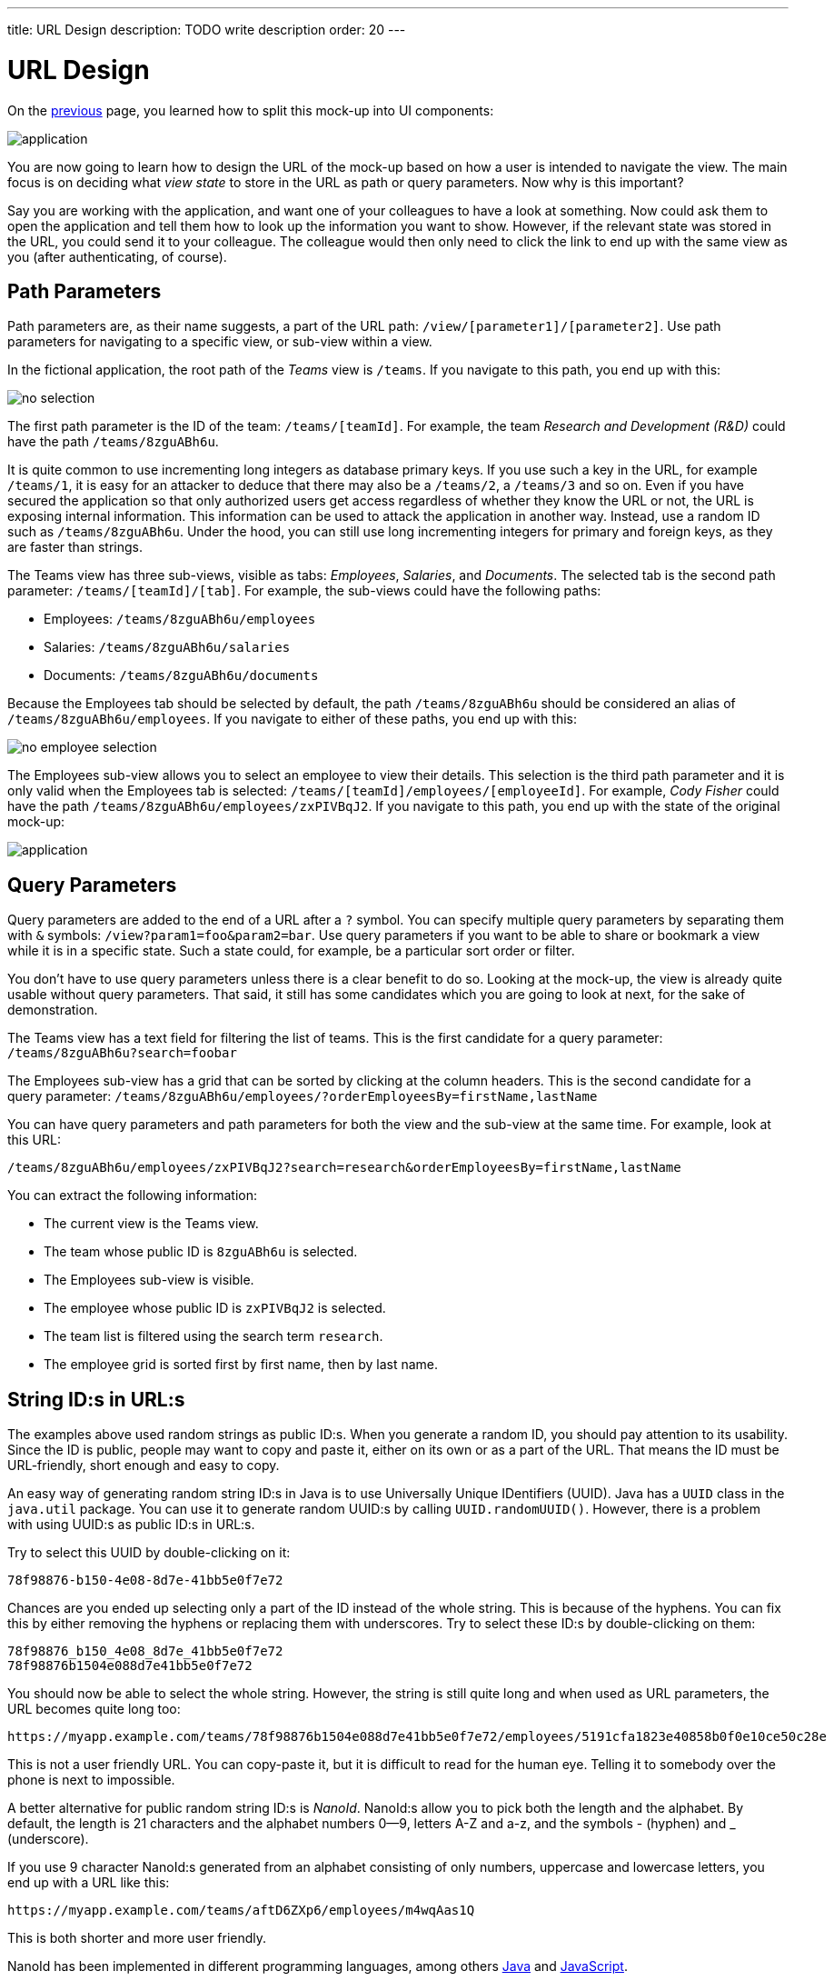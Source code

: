 ---
title: URL Design
description: TODO write description
order: 20
---

# URL Design

On the <<composition#,previous>> page, you learned how to split this mock-up into UI components:

image::images/application.png[]

You are now going to learn how to design the URL of the mock-up based on how a user is intended to navigate the view. The main focus is on deciding what _view state_ to store in the URL as path or query parameters. Now why is this important?

Say you are working with the application, and want one of your colleagues to have a look at something. Now could ask them to open the application and tell them how to look up the information you want to show. However, if the relevant state was stored in the URL, you could send it to your colleague. The colleague would then only need to click the link to end up with the same view as you (after authenticating, of course).

## Path Parameters

Path parameters are, as their name suggests, a part of the URL path: `/view/[parameter1]/[parameter2]`. Use path parameters for navigating to a specific view, or sub-view within a view.

In the fictional application, the root path of the _Teams_ view is `/teams`. If you navigate to this path, you end up with this:

image::images/no-selection.png[]

The first path parameter is the ID of the team: `/teams/[teamId]`. For example, the team _Research and Development (R&D)_ could have the path `/teams/8zguABh6u`.

It is quite common to use incrementing long integers as database primary keys. If you use such a key in the URL, for example `/teams/1`, it is easy for an attacker to deduce that there may also be a `/teams/2`, a `/teams/3` and so on. Even if you have secured the application so that only authorized users get access regardless of whether they know the URL or not, the URL is exposing internal information. This information can be used to attack the application in another way. Instead, use a random ID such as `/teams/8zguABh6u`. Under the hood, you can still use long incrementing integers for primary and foreign keys, as they are faster than strings.

The Teams view has three sub-views, visible as tabs: _Employees_, _Salaries_, and _Documents_. The selected tab is the second path parameter: `/teams/[teamId]/[tab]`. For example, the sub-views could have the following paths:

* Employees: `/teams/8zguABh6u/employees`
* Salaries: `/teams/8zguABh6u/salaries`
* Documents: `/teams/8zguABh6u/documents`

Because the Employees tab should be selected by default, the path `/teams/8zguABh6u` should be considered an alias of `/teams/8zguABh6u/employees`. If you navigate to either of these paths, you end up with this:

image::images/no-employee-selection.png[]

The Employees sub-view allows you to select an employee to view their details. This selection is the third path parameter and it is only valid when the Employees tab is selected: `/teams/[teamId]/employees/[employeeId]`. For example, _Cody Fisher_ could have the path `/teams/8zguABh6u/employees/zxPIVBqJ2`. If you navigate to this path, you end up with the state of the original mock-up:

image::images/application.png[]

## Query Parameters

Query parameters are added to the end of a URL after a `?` symbol. You can specify multiple query parameters by separating them with `&` symbols: `/view?param1=foo&param2=bar`. Use query parameters if you want to be able to share or bookmark a view while it is in a specific state. Such a state could, for example, be a particular sort order or filter.

You don't have to use query parameters unless there is a clear benefit to do so. Looking at the mock-up, the view is already quite usable without query parameters. That said, it still has some candidates which you are going to look at next, for the sake of demonstration.

The Teams view has a text field for filtering the list of teams. This is the first candidate for a query parameter: `/teams/8zguABh6u?search=foobar`

The Employees sub-view has a grid that can be sorted by clicking at the column headers. This is the second candidate for a query parameter: `/teams/8zguABh6u/employees/?orderEmployeesBy=firstName,lastName`

You can have query parameters and path parameters for both the view and the sub-view at the same time. For example, look at this URL: 

[source]
----
/teams/8zguABh6u/employees/zxPIVBqJ2?search=research&orderEmployeesBy=firstName,lastName
----

You can extract the following information:

* The current view is the Teams view.
* The team whose public ID is `8zguABh6u` is selected.
* The Employees sub-view is visible.
* The employee whose public ID is `zxPIVBqJ2` is selected.
* The team list is filtered using the search term `research`.
* The employee grid is sorted first by first name, then by last name.

## String ID:s in URL:s

The examples above used random strings as public ID:s. When you generate a random ID, you should pay attention to its usability. Since the ID is public, people may want to copy and paste it, either on its own or as a part of the URL. That means the ID must be URL-friendly, short enough and easy to copy.

An easy way of generating random string ID:s in Java is to use Universally Unique IDentifiers (UUID). Java has a [classname]`UUID` class in the [packagename]`java.util` package. You can use it to generate random UUID:s by calling [methodname]`UUID.randomUUID()`. However, there is a problem with using UUID:s as public ID:s in URL:s.

Try to select this UUID by double-clicking on it:

[source]
----
78f98876-b150-4e08-8d7e-41bb5e0f7e72
----

Chances are you ended up selecting only a part of the ID instead of the whole string. This is because of the hyphens. You can fix this by either removing the hyphens or replacing them with underscores. Try to select these ID:s by double-clicking on them:

[source]
----
78f98876_b150_4e08_8d7e_41bb5e0f7e72
78f98876b1504e088d7e41bb5e0f7e72
----

You should now be able to select the whole string. However, the string is still quite long and when used as URL parameters, the URL becomes quite long too: 

[source]
----
https://myapp.example.com/teams/78f98876b1504e088d7e41bb5e0f7e72/employees/5191cfa1823e40858b0f0e10ce50c28e
----

This is not a user friendly URL. You can copy-paste it, but it is difficult to read for the human eye. Telling it to somebody over the phone is next to impossible.

A better alternative for public random string ID:s is _NanoId_. NanoId:s allow you to pick both the length and the alphabet. By default, the length is 21 characters and the alphabet numbers 0--9, letters A-Z and a-z, and the symbols - (hyphen) and _ (underscore).

If you use 9 character NanoId:s generated from an alphabet consisting of only numbers, uppercase and lowercase letters, you end up with a URL like this:

[source]
----
https://myapp.example.com/teams/aftD6ZXp6/employees/m4wqAas1Q
----

This is both shorter and more user friendly.

NanoId has been implemented in different programming languages, among others https://github.com/aventrix/jnanoid[Java] and https://github.com/ai/nanoid[JavaScript].

## Back Button Behavior

Once you are ready with the URL design, there is one more thing to consider: the browser's back button.

When you navigate to a URL in a web browser, a new entry is pushed to the browser's history stack. When you click the back button, the browser goes back one step in the history stack. You can continue to click the button until the stack is empty.

When a user uses a web application, it is the application itself that handles the navigation in respond to the user's actions. For example, in the mock-up application, the user would not modify the URL itself to select a team or a tab. Rather, the user would click on the team and the tab and the application would be responsible for updating the URL.

When a web application updates the URL, it can do it in wo ways: either by pushing new entries to the history stack, or by replacing the current entry in the history stack. This affects the behavior of the browser's back button.

Consider the following use case: the user opens the application, looks for a team, selects a team, sorts the employee grid and selects an employee. If every URL change was pushed to the history stack, the history stack would look like the following, sorted from oldest to newest:

* `/teams`
* `/teams?search=research`
* `/teams/aftD6ZXp6?search=research`
* `/teams/aftD6ZXp6?search=research&orderEmployeesBy=lastName`
* `/teams/aftD6ZXp6/employees/zxPIVBqJ2?search=research&orderEmployeesBy=lastName`

If the user clicked the back button now, they would end up with a sorted employee grid without a selection. Another click on the button would take the user to the same employee grid, but with its default sort order. A third click on the button would deselect the team and show the search results. A final click on the button would show the list of all teams, without any filters applied.

Since the search fields has no extra button, the query is executed as soon as the user stops typing. If the user is typing slowly, you may end up with entries like the following in the history stack:

* `/teams?search=re`
* `/teams?search=resea`
* `/teams?search=research`

If the user now clicked the back button, they would be confused. 

A good rule of thumb is to push new entries to the history stack whenever the path of the URL changes, and replace the current entry whenever query parameters change. With this behavior, the use case described earlier would result in the following history stack, sorted from oldest to newest:

* `/teams?search=research`
* `/teams/aftD6ZXp6?search=research&orderEmployeesBy=lastName`
* `/teams/aftD6ZXp6/employees/zxPIVBqJ2?search=research&orderEmployeesBy=lastName`

If the user clicked the back button now, they would end up with a sorted employee grid without a selection. Another click on the button would deselect the team and show the search results.

Finally, as with all rules of thumb, there may be exceptions. The important thing is to take back button behavior into consideration when designing the view URL and make sure it makes sense.
